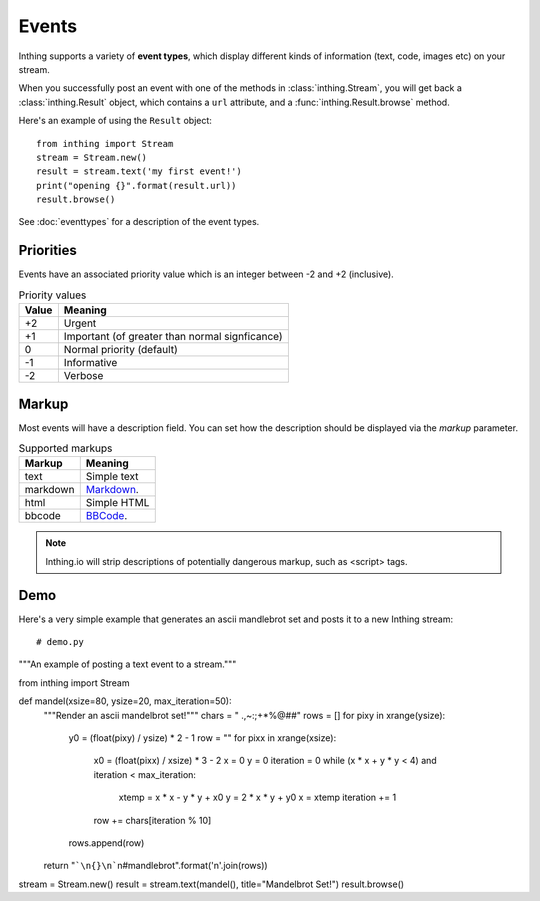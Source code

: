 .. _events:

Events
======

Inthing supports a variety of **event types**, which display different kinds of information (text, code, images etc) on your stream.

When you successfully post an event with one of the methods in :class:`inthing.Stream`, you will get back a :class:`inthing.Result` object, which contains a ``url`` attribute, and a :func:`inthing.Result.browse` method.

Here's an example of using the ``Result`` object::

    from inthing import Stream
    stream = Stream.new()
    result = stream.text('my first event!')
    print("opening {}".format(result.url))
    result.browse()

See :doc:`eventtypes` for a description of the event types.

Priorities
----------

Events have an associated priority value which is an integer between -2 and +2 (inclusive).

.. table:: Priority values

   ===== ==============================================
   Value Meaning
   ===== ==============================================
   +2    Urgent
   +1    Important (of greater than normal signficance)
   0     Normal priority (default)
   -1    Informative
   -2    Verbose
   ===== ==============================================

Markup
------

Most events will have a description field. You can set how the description should be displayed via the `markup` parameter.

.. table:: Supported markups

   ========  ==================================================
   Markup    Meaning
   ========  ==================================================
   text      Simple text
   markdown  `Markdown <http://commonmark.org/>`_.
   html      Simple HTML
   bbcode    `BBCode <https://en.wikipedia.org/wiki/BBCode>`_.
   ========  ==================================================

.. note:: Inthing.io will strip descriptions of potentially dangerous markup, such as <script> tags.


Demo
----

Here's a very simple example that generates an ascii mandlebrot set and posts it to a new Inthing stream::

# demo.py
"""An example of posting a text event to a stream."""

from inthing import Stream


def mandel(xsize=80, ysize=20, max_iteration=50):
    """Render an ascii mandelbrot set!"""
    chars = " .,~:;+*%@##"
    rows = []
    for pixy in xrange(ysize):
        y0 = (float(pixy) / ysize) * 2 - 1
        row = ""
        for pixx in xrange(xsize):
            x0 = (float(pixx) / xsize) * 3 - 2
            x = 0
            y = 0
            iteration = 0
            while (x * x + y * y < 4) and iteration < max_iteration:
                xtemp = x * x - y * y + x0
                y = 2 * x * y + y0
                x = xtemp
                iteration += 1
            row += chars[iteration % 10]
        rows.append(row)
    return "```\n{}\n```\n#mandlebrot".format('\n'.join(rows))


stream = Stream.new()
result = stream.text(mandel(), title="Mandelbrot Set!")
result.browse()
